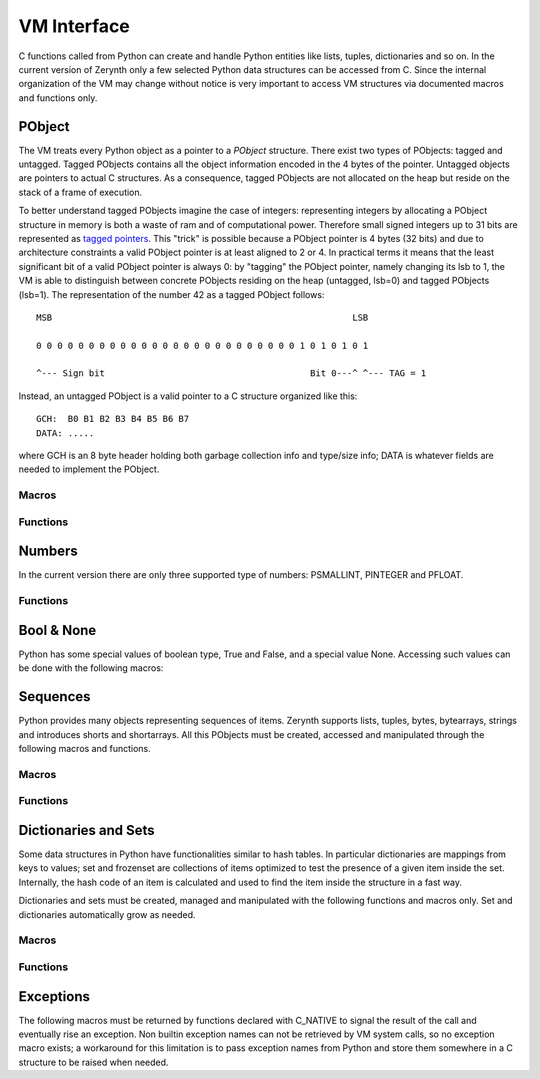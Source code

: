 .. default-domain:: c


************
VM Interface
************

C functions called from Python can create and handle Python entities like lists, tuples, dictionaries and so on. In the current version of Zerynth only a few selected Python data structures can be accessed from C. Since the internal organization of the VM may change without notice is very important to access VM structures via documented macros and functions only.


PObject
=======

The VM treats every Python object as a pointer to a *PObject* structure. There exist two types of PObjects: tagged and untagged. Tagged PObjects contains all the object information encoded in the 4 bytes of the pointer. Untagged objects are pointers to actual C structures. As a consequence, tagged PObjects are not allocated on the heap but reside on the stack of a frame of execution. 

To better understand tagged PObjects imagine the case of integers: representing integers by allocating a PObject structure in memory is both a waste of ram and of computational power. Therefore small signed integers up to 31 bits are represented as `tagged pointers <https://en.wikipedia.org/wiki/Tagged_pointer>`_. This "trick" is possible because a PObject pointer is 4 bytes (32 bits) and due to architecture constraints a valid PObject pointer is at least aligned to 2 or 4. In practical terms it means that the least significant bit of a valid PObject pointer is always 0: by "tagging" the PObject pointer, namely changing its lsb to 1, the VM is able to distinguish between concrete PObjects residing on the heap (untagged, lsb=0) and tagged PObjects (lsb=1). The representation of the number 42 as a tagged PObject follows: ::

	MSB                                                         LSB

	0 0 0 0 0 0 0 0 0 0 0 0 0 0 0 0 0 0 0 0 0 0 0 0 0 1 0 1 0 1 0 1 

	^--- Sign bit                                       Bit 0---^ ^--- TAG = 1                                        

Instead, an untagged PObject is a valid pointer to a C structure organized like this: ::

	GCH:  B0 B1 B2 B3 B4 B5 B6 B7
	DATA: .....

where GCH is an 8 byte header holding both garbage collection info and type/size info; DATA is whatever fields are needed to implement the PObject. 

Macros
------


.. macro:: IS_TAGGED(obj)
	
	Check if *obj* is tagged or untagged.

.. macro:: PTYPE(obj)
	
	Extract type info from *obj* (both tagged or untagged)

.. macro:: PHEADERTYPE(obj)
	
	Extract type info from *obj* (untagged only)

.. macro:: PSMALLINT

	Type of a PObject representing a small integer (30 bits signed). Tagged.

.. macro:: PINTEGER

	Type of a PObject representing an integer up to int64_t. Untagged.

.. macro:: PFLOAT

	Type of a PObject representing a 64 bits float. Untagged.

.. macro:: PBOOL

	Type of a PObject representing a boolean. Tagged.

.. macro:: PSTRING

	Type of a PObject representing a string. Untagged.

.. macro:: PBYTES

	Type of a PObject representing a byte immutable sequence. Untagged.

.. macro:: PBYTEARRAY

	Type of a PObject representing a byte mutable sequence. Tagged.

.. macro:: PSHORTS

	Type of a PObject representing a 16 bits unsigned integer immutable sequence. Untagged.

.. macro:: PSHORTARRAY

	Type of a PObject representing a 16 bits unsigned integer mutable sequence. Untagged.

.. macro:: PLIST

	Type of a PObject representing a mutable sequence of PObjects. Untagged.

.. macro:: PTUPLE

	Type of a PObject representing an immutable sequence of PObjects. Untagged.

.. macro:: PRANGE

	Type of a PObject representing a range. Untagged.


.. macro:: PFSET

	Type of a PObject representing an immutable set. Untagged.

.. macro:: PSET

	Type of a PObject representing a mutable set. Untagged.

.. macro:: PDICT

	Type of a PObject representing a dictionary. Untagged.

.. macro:: PFUNCTION

	Type of a PObject representing a function. Untagged.

.. macro:: PMETHOD

	Type of a PObject representing a method. Untagged.

.. macro:: PCLASS

	Type of a PObject representing a class. Untagged.

.. macro:: PINSTANCE

	Type of a PObject representing an instance. Untagged.

.. macro:: PMODULE

	Type of a PObject representing a module. Untagged.

.. macro:: PBUFFER

	Type of a PObject representing a buffer. Untagged.

.. macro:: PSLICE

	Type of a PObject representing a slice. Untagged.

.. macro:: PITERATOR

	Type of a PObject representing an iterator over a sequence. Untagged.

.. macro:: PFRAME

	Type of a PObject representing an execution frame. Untagged.

.. macro:: PCELL

	Type of a PObject representing a cell. Tagged.

.. macro:: PNONE

	Type of a PObject representing None. Tagged.

.. macro:: PEXCEPTION

	Type of a PObject representing an exception. Tagged.

.. macro:: PNATIVE

	Type of a PObject representing a native function. Tagged.

.. macro:: PSYSOBJ

	Type of a PObject representing a system object. Untagged.

.. macro:: PDRIVER

	Type of a PObject representing a driver. Tagged.

.. macro:: PTHREAD

	Type of a PObject representing a Python thread. Untagged.


Functions
---------

.. function:: int parse_py_args(const char *fmt, int nargs, PObject **args, ...)

	Given an array of PObject pointers *args*, with *nargs* elements, try to convert such elements to C structures according to a format string *fmt*. *fmt* is conceptually similar to the format string of printf.

	The variadic arguments (vararg) are usually pointers to store the converted value of *args[n]*. The nth character of *fmt* identifies the type of PObject expected in *args[n]*. If the length of *fmt* is greater than *nargs*, the remaining varargs must also specify default values.

	*fmt* may contain any of the following characters in the nth position:

		* "l": the nth argument must be of type PINTEGER. One vararg required of type int64_t* to store the converted value.
		* "L": the nth argument is an optional PINTEGER. Two varargs are required, one of type int64_t holding the default value, and one of type int64_t* holding the converted value.
		* "i": the nth argument must be of type PINTEGER. One vararg required of type int32_t* to store the converted value.
		* "I": the nth argument is an optional PINTEGER. Two varargs are required, one of type int32_t holding the default value, and one of type int32_t* holding the converted value.
		* "s": the nth argument must be of type PSTRING or PBYTES or PBYTEARRAY. Two varargs are required; the first of type uint8_t** to hold the byte sequence, the second of type int32_t* to hold the number of elements of the sequence.
		* "S": the nth argument must be of type PSTRING or PBYTES or PBYTEARRAY. Three varargs are required; the first of type uint_8* holding a default byte sequence, the second of type uint8_t** to hold the byte sequence, the third of type int32_t* to hold the number of elements of the sequence.
		* "b" and "B": same as "s" and "S" with the difference that the last vararg holds the maximum amount of elements storable in the sequence.
		* "f": the nth argument must be of type PFLOAT. One vararg required of type double* to store the converted value.
		* "F": the nth argument is an optional PFLOAT. Two varargs are required, one of type double holding the default value, and one of type double* holding the converted value.
				

	Return the number of converted objects. If the return value is less than the length of *fmt*, a conversion error has occurred.

	The following code illustrates the use of parse_py_args: ::

		int32_t a;
		double b;
		uint8_t *c;
		int32_t len,d;

		if (parse_py_args("ifsI",nargs,args,&a,&b,&c,&len,2,&d)!=4)
			return ERR_TYPE_EXC;

		// a will hold the converted value of args[0] (must be a PSMALLINT)
		// b will hold the converted value of args[1] (must be a PFLOAT)
		// c will hold the byte sequence in args[2], len will hold the number of bytes in args[2]
		// d will hold 2 if nargs<=3, otherwise it will hold args[3] converted from PSMALLINT to int32_t


Numbers
=======

In the current version there are only three supported type of numbers: PSMALLINT, PINTEGER and PFLOAT. 

.. macro:: PSMALLINT_NEW(x)

	Return a tagged PObject of type PSMALLINT containing the integer value x. No overflow check is done.

.. macro:: PSMALLINT_VALUE(x)

	Return the integer value contained in *x*, a PObject of type PSMALLINT.

.. macro:: IS_PSMALLINT(x)

	Check if *x* is of type PSMALLINT.

.. macro:: INTEGER_VALUE(x)

	Return the integer value contained in *x*; works for PSMALLINT and PINTEGER types.

.. macro:: PFLOAT_VALUE(x)

	Return the float value contained in *x*, an untagged PObject of type PFLOAT.

Functions
---------

.. function:: pinteger_new(int64_t x)

    Return a PINTEGER object with value *x*

.. function:: pfloat_new(double x)

    Return a PFLOAT object with value *x*


Bool & None
===========

Python has some special values of boolean type, True and False, and a special value None. Accessing such values can be done with the following macros:

.. macro:: IS_BOOL(x)

	Return true if *x* is a PObject of type PBOOL

.. macro:: PBOOL_TRUE()

	Return a tagged PObject of type PBOOL and value True	

.. macro:: PBOOL_FALSE()

	Return a tagged PObject of type PBOOL and value False

.. macro:: MAKE_NONE()

	Return a tagged PObject of type PNONE and value None



Sequences
=========

Python provides many objects representing sequences of items. Zerynth supports lists, tuples, bytes, bytearrays, strings and introduces shorts and shortarrays. All this PObjects must be created, accessed and manipulated through the following macros and functions.


Macros
------

.. macro:: PSEQUENCE_ELEMENTS(seq)

	Return the elements of *seq*.

.. macro:: PSEQUENCE_ELEMENTS_SET(seq,n)

	Set the number of elements of *seq* to *n*.

.. macro:: PSEQUENCE_SIZE(seq)

	Return the maximum number of elements storable in *seq*.

.. macro:: PSEQUENCE_BYTES(seq)

	Return a uint8_t pointer to the bytes stored in *seq*.

.. macro:: PSEQUENCE_SHORTS(seq)

	Return a uint16_t pointer to the integers stored in *seq*.

.. macro:: PSEQUENCE_OBJECTS(seq)

	Return a PObject** to the PObjects stored in *seq*.

.. macro:: PLIST_ITEM(lst,i)
	
	Return the i-th item in *lst* with *lst* of type PLIST.

.. macro:: PLIST_SET_ITEM(lst,i,item)
	
	Set the i-th item in *lst* to *item*, with *lst* of type PLIST.

.. macro:: PTUPLE_ITEM(lst,i)
	
	Return the i-th item in *lst* with *lst* of type PTUPLE.

.. macro:: PTUPLE_SET_ITEM(lst,i,item)
	
	Set the i-th item in *lst* to *item*, with *lst* of type PTUPLE.

Functions
---------

.. function:: PObject *psequence_new(uint8_t type, uint16_t elements)

	Create an empty sequence of type *type* with space for at least *elements* elements. If the requested sequence is mutable, sequence elements are set to 0; if it is immutable, sequence elementes are set to *elements* and the sequence storage filled with zero.

	Return a pointer to the created sequence or NULL in case of failure.

.. function:: PObject *pstring_new(uint16_t len, uint8_t *buf)

	Create a sequence of type PSTRING with *len* elements. If *buf* is not NULL, *len* bytes from *buf* are used to initialize the string.

	Return NULL on failure.
    
.. function:: PObject *pbytes_new(uint16_t len, uint8_t *buf)

	Create a sequence of type PBYTES with *len* elements. If *buf* is not NULL, *len* bytes from *buf* are used to initialize the sequence.

	Return NULL on failure.

.. function:: PObject *pshorts_new(uint16_t len, uint16_t *buf)

	Create a sequence of type PSHORTS with *len* elements. If *buf* is not NULL, *len* words from *buf* are used to initialize the sequence.

	Return NULL on failure.

.. function:: PObject *ptuple_new(uint16_t len, PObject **buf)

	Create a sequence of type PTUPLE with *len* elements. If *buf* is not NULL, *len* objects from *buf* are used to initialize the sequence.

	Return NULL on failure.

.. function:: PObject *plist_new(uint16_t len, PObject **buf)

	Create a sequence of type PLIST with *len* elements. If *buf* is not NULL, *len* objects from *buf* are used to initialize the sequence. Sequence elements are set to *len*.

	Return NULL on failure.


Dictionaries and Sets
=====================

Some data structures in Python have functionalities similar to hash tables. In particular dictionaries are mappings from keys to values; set and frozenset are collections of items optimized to test the presence of a given item inside the set.
Internally, the hash code of an item is calculated and used to find the item inside the structure in a fast way.

Dictionaries and sets must be created, managed and manipulated with the following functions and macros only. Set and dictionaries automatically grow as needed.


Macros
------

.. macro:: PHASH_ELEMENTS(obj)

	Return the elements in *obj* with obj a PDICT, PSET or PFSET.

.. macro:: PHASH_SIZE(obj)

	Return the total space for itens in *obj* with obj a PDICT, PSET or PFSET.

.. macro:: PCHECK_HASHABLE(obj)

	Return true if *obj* is hashable, i.e. an hash can be calculated for *obj*.

.. macro:: pdict_put(f,k,v)

	Add the hashable PObject *k* as a key and PObject *v* as value, in *f* of type PDICT.

.. macro:: pset_put(f,k)

	Add the hashable PObject *k*  in *f* of type PSET.

.. macro:: pdict_get(f,k)

	Return the value associated with the hashable PObject *k* in *f* of type PDICT. Return NULL if *k* is not present.

.. macro:: pset_get(f,k)

	Return *k* if the hashable PObject *k* is in *f* of type PSET or PFSET. Return NULL if *k* is not present.

.. macro:: pdict_del(f,k)

	Remove *k* and its associated value from *f* of type PDICT. Return NULL if *k* is not present.

.. macro:: pset_del(f,k)

	Remove *k* from *f* of type PSET. Return NULL if *k* is not present.

Functions
---------

.. function:: PObject *pdict_new(int size)
	
	Create an empty dictionary with enough space to hold *size* pairs (key,value)

	Return NULL on failure.

.. function:: PObject *pset_new(int type, int size)

	Create an empty set or frozenset depending on *type*, with enough space to contain *size* items.

	Return NULL on failure.


Exceptions
==========

The following macros must be returned by functions declared with C_NATIVE to signal the result of the call and eventually rise an exception. Non builtin exception names can not be retrieved by VM system calls, so no exception macro exists; a workaround for this limitation is to pass exception names from Python and store them somewhere in a C structure to be raised when needed.


.. macro:: ERR_OK

	Call successful.

.. macro:: ERR_TYPE_EXC

	Raise TypeError.

.. macro:: ERR_ZERODIV_EXC

	Raise ZeroDivisionError.

.. macro:: ERR_ATTRIBUTE_EXC

	Raise AttributeError.

.. macro:: ERR_RUNTIME_EXC

	Raise RuntimeError.

.. macro:: ERR_VALUE_EXC

	Raise ValueError.

.. macro:: ERR_INDEX_EXC

	Raise IndexError.

.. macro:: ERR_KEY_EXC

	Raise KeyError.

.. macro:: ERR_NOT_IMPLEMENTED_EXC

	Raise NotImplementedError.

.. macro:: ERR_UNSUPPORTED_EXC

	Raise UnsupportedError.

.. macro:: ERR_OVERFLOW_EXC

	Raise OverflowError.

.. macro:: ERR_STOP_ITERATION

	Raise StopIteration.

.. macro:: ERR_NAME_EXC

	Raise NameError.

.. macro:: ERR_IOERROR_EXC

	Raise IOError.

.. macro:: ERR_IOERROR_EXC

	Raise IOError.

.. macro:: ERR_CONNECTION_REF_EXC

	Raise ConnectionRefusedError.

.. macro:: ERR_CONNECTION_RES_EXC

	Raise ConnectionResetError.

.. macro:: ERR_CONNECTION_ABR_EXC

	Raise ConnectionAbortedError.

.. macro:: ERR_TIMEOUT_EXC

	Raise TimeoutError.

.. macro:: ERR_PERIPHERAL_ERROR_EXC

	Raise PeripheralError.

.. macro:: ERR_PERIPHERAL_INVALID_PIN_EXC

	Raise InvalidPinError.

.. macro:: ERR_PERIPHERAL_INVALID_HARDWARE_STATUS_EXC

	Raise InvalidHardwareStatusError.

.. macro:: ERR_PERIPHERAL_INITIALIZATION_ERROR

	Raise HardwareInitializationError.




